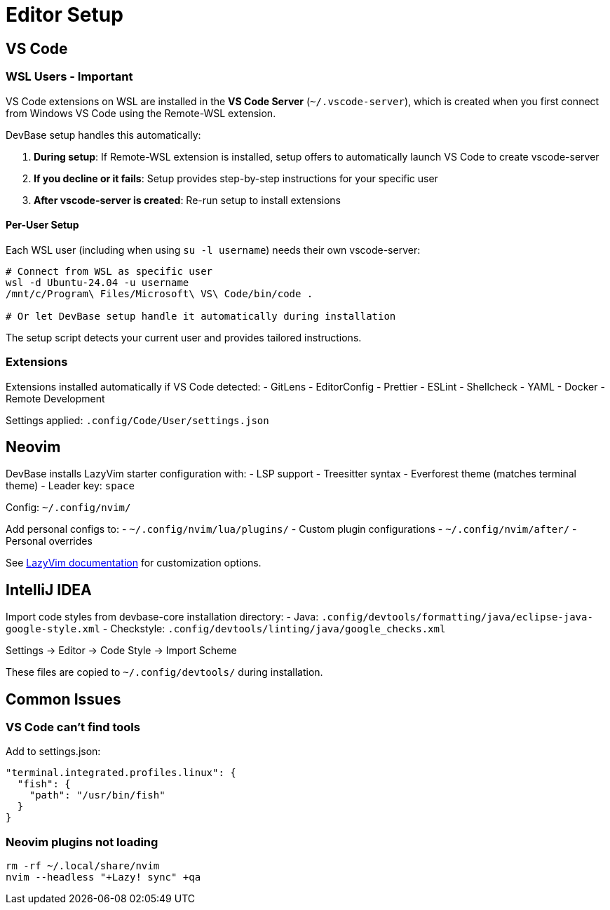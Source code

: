 = Editor Setup

== VS Code

=== WSL Users - Important

VS Code extensions on WSL are installed in the *VS Code Server* (`~/.vscode-server`), which is created when you first connect from Windows VS Code using the Remote-WSL extension.

DevBase setup handles this automatically:

1. **During setup**: If Remote-WSL extension is installed, setup offers to automatically launch VS Code to create vscode-server
2. **If you decline or it fails**: Setup provides step-by-step instructions for your specific user
3. **After vscode-server is created**: Re-run setup to install extensions

==== Per-User Setup

Each WSL user (including when using `su -l username`) needs their own vscode-server:

[source,bash]
----
# Connect from WSL as specific user
wsl -d Ubuntu-24.04 -u username
/mnt/c/Program\ Files/Microsoft\ VS\ Code/bin/code .

# Or let DevBase setup handle it automatically during installation
----

The setup script detects your current user and provides tailored instructions.

=== Extensions

Extensions installed automatically if VS Code detected:
- GitLens
- EditorConfig
- Prettier
- ESLint
- Shellcheck
- YAML
- Docker
- Remote Development

Settings applied: `.config/Code/User/settings.json`

== Neovim

DevBase installs LazyVim starter configuration with:
- LSP support
- Treesitter syntax
- Everforest theme (matches terminal theme)
- Leader key: `space`

Config: `~/.config/nvim/`

Add personal configs to:
- `~/.config/nvim/lua/plugins/` - Custom plugin configurations
- `~/.config/nvim/after/` - Personal overrides

See link:https://www.lazyvim.org/configuration[LazyVim documentation] for customization options.

== IntelliJ IDEA

Import code styles from devbase-core installation directory:
- Java: `.config/devtools/formatting/java/eclipse-java-google-style.xml`
- Checkstyle: `.config/devtools/linting/java/google_checks.xml`

Settings → Editor → Code Style → Import Scheme

These files are copied to `~/.config/devtools/` during installation.

== Common Issues

=== VS Code can't find tools
Add to settings.json:
[source,json]
----
"terminal.integrated.profiles.linux": {
  "fish": {
    "path": "/usr/bin/fish"
  }
}
----

=== Neovim plugins not loading
[source,bash]
----
rm -rf ~/.local/share/nvim
nvim --headless "+Lazy! sync" +qa
----